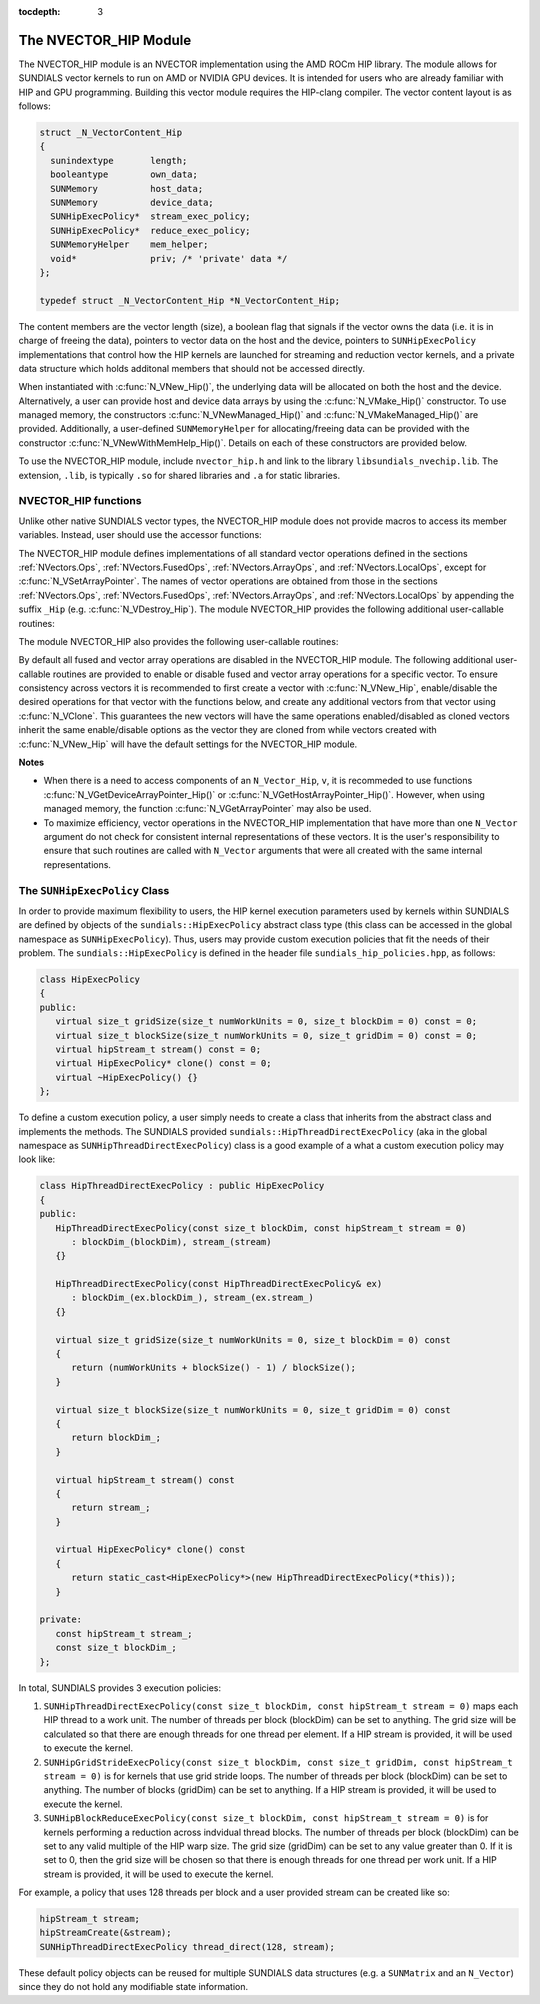 ..
   Programmer(s): Cody J. Balos @ LLNL
   ----------------------------------------------------------------
   SUNDIALS Copyright Start
   Copyright (c) 2002-2020, Lawrence Livermore National Security
   and Southern Methodist University.
   All rights reserved.

   See the top-level LICENSE and NOTICE files for details.

   SPDX-License-Identifier: BSD-3-Clause
   SUNDIALS Copyright End
   ----------------------------------------------------------------

:tocdepth: 3


.. _NVectors.HIP:

The NVECTOR_HIP Module
======================================

The NVECTOR_HIP module is an NVECTOR implementation using the AMD ROCm HIP
library. The module allows for SUNDIALS vector kernels to run on AMD or NVIDIA
GPU devices. It is intended for users who are already familiar with HIP and GPU
programming. Building this vector module requires the HIP-clang compiler. The
vector content layout is as follows:

.. code-block:: c++

   struct _N_VectorContent_Hip
   {
     sunindextype       length;
     booleantype        own_data;
     SUNMemory          host_data;
     SUNMemory          device_data;
     SUNHipExecPolicy*  stream_exec_policy;
     SUNHipExecPolicy*  reduce_exec_policy;
     SUNMemoryHelper    mem_helper;
     void*              priv; /* 'private' data */
   };

   typedef struct _N_VectorContent_Hip *N_VectorContent_Hip;


The content members are the vector length (size), a boolean flag that signals if
the vector owns the data (i.e. it is in charge of freeing the data), pointers to
vector data on the host and the device, pointers to ``SUNHipExecPolicy``
implementations that control how the HIP kernels are launched for streaming and
reduction vector kernels, and a private data structure which holds additonal members
that should not be accessed directly.

When instantiated with :c:func:`N_VNew_Hip()`, the underlying data will be
allocated on both the host and the device. Alternatively, a user can provide
host and device data arrays by using the :c:func:`N_VMake_Hip()` constructor.
To use managed memory, the constructors :c:func:`N_VNewManaged_Hip()` and
:c:func:`N_VMakeManaged_Hip()` are provided. Additionally, a user-defined
``SUNMemoryHelper`` for allocating/freeing data can be provided with the
constructor :c:func:`N_VNewWithMemHelp_Hip()`. Details on each of these
constructors are provided below.

To use the NVECTOR_HIP module, include ``nvector_hip.h`` and link to
the library ``libsundials_nvechip.lib``. The extension, ``.lib``, is
typically ``.so`` for shared libraries and ``.a`` for static libraries.


NVECTOR_HIP functions
-----------------------------------

Unlike other native SUNDIALS vector types, the NVECTOR_HIP module does not
provide macros to access its member variables. Instead, user should use the
accessor functions:


.. c:function:: realtype* N_VGetHostArrayPointer_Hip(N_Vector v)

   This function returns pointer to the vector data on the host.


.. c:function:: realtype* N_VGetDeviceArrayPointer_Hip(N_Vector v)

   This function returns pointer to the vector data on the device.


.. c:function:: booleantype N_VIsManagedMemory_Hip(N_Vector v)

   This function returns a boolean flag indiciating if the vector
   data array is in managed memory or not.


The NVECTOR_HIP module defines implementations of all standard vector
operations defined in the sections :ref:`NVectors.Ops`, :ref:`NVectors.FusedOps`,
:ref:`NVectors.ArrayOps`, and :ref:`NVectors.LocalOps`, except for
:c:func:`N_VSetArrayPointer`.
The names of vector operations are obtained from those in the sections
:ref:`NVectors.Ops`, :ref:`NVectors.FusedOps`, :ref:`NVectors.ArrayOps`, and
:ref:`NVectors.LocalOps` by appending the suffix ``_Hip``
(e.g. :c:func:`N_VDestroy_Hip`).  The module NVECTOR_HIP provides the
following additional user-callable routines:



.. c:function:: N_Vector N_VNew_Hip(sunindextype length)

   This function creates and allocates memory for a HIP ``N_Vector``.
   The vector data array is allocated on both the host and device.


.. c:function:: N_Vector N_VNewManaged_Hip(sunindextype vec_length)

   This function creates and allocates memory for a HIP
   ``N_Vector``. The vector data array is allocated in managed memory.


.. c:function:: N_Vector N_VNewWithMemHelp_Hip(sunindextype length, booleantype use_managed_mem, SUNMemoryHelper helper)

   This function creates a new HIP ``N_Vector`` with a user-supplied
   SUNMemoryHelper for allocating/freeing memory.


.. c:function:: N_Vector N_VNewEmpty_Hip(sunindextype vec_length)

   This function creates a new HIP ``N_Vector`` where the members of the content
   structure have not been allocated. This utility function is used by the
   other constructors to create a new vector.


.. c:function:: N_Vector N_VMake_Hip(sunindextype vec_length, realtype *h_vdata, realtype *d_vdata)


   This function creates a HIP ``N_Vector`` with user-supplied vector data arrays
   for the host and the device.


.. c:function:: N_Vector N_VMakeManaged_Hip(sunindextype vec_length, realtype *vdata)

   This function creates a HIP ``N_Vector`` with a user-supplied
   managed memory data array.



The module NVECTOR_HIP also provides the following user-callable routines:

.. c:function:: void N_VSetKernelExecPolicy_Hip(N_Vector v, SUNHipExecPolicy* stream_exec_policy, SUNHipExecPolicy* reduce_exec_policy)

   This function sets the execution policies which control the kernel parameters
   utilized when launching the streaming and reduction HIP kernels. By default
   the vector is setup to use the ``SUNHipThreadDirectExecPolicy`` and
   ``SUNHipBlockReduceExecPolicy``. Any custom execution policy for reductions
   must ensure that the grid dimensions (number of thread blocks) is a multiple
   of the HIP warp size (32 for NVIDIA GPUs, 64 for AMD GPUs). See section
   :ref:`NVectors.HIP.SUNHipExecPolicy` below for more information about the
   ``SUNHipExecPolicy`` class.

   .. note::

      Note: All vectors used in a single instance of a SUNDIALS package must use
      the same execution policy. It is **strongly recommended** that this
      function is called immediately after constructing the vector, and any
      subsequent vector be created by cloning to ensure consistent execution
      policies across vectors*


.. c:function:: realtype* N_VCopyToDevice_Hip(N_Vector v)

   This function copies host vector data to the device.


.. c:function:: realtype* N_VCopyFromDevice_Hip(N_Vector v)

   This function copies vector data from the device to the host.


.. c:function:: void N_VPrint_Hip(N_Vector v)

   This function prints the content of a HIP vector to ``stdout``.


.. c:function:: void N_VPrintFile_Hip(N_Vector v, FILE *outfile)

   This function prints the content of a HIP vector to ``outfile``.


By default all fused and vector array operations are disabled in the NVECTOR_HIP
module. The following additional user-callable routines are provided to
enable or disable fused and vector array operations for a specific vector. To
ensure consistency across vectors it is recommended to first create a vector
with :c:func:`N_VNew_Hip`, enable/disable the desired operations for that vector
with the functions below, and create any additional vectors from that vector
using :c:func:`N_VClone`. This guarantees the new vectors will have the same
operations enabled/disabled as cloned vectors inherit the same enable/disable
options as the vector they are cloned from while vectors created with
:c:func:`N_VNew_Hip` will have the default settings for the NVECTOR_HIP module.

.. c:function:: int N_VEnableFusedOps_Hip(N_Vector v, booleantype tf)

   This function enables (``SUNTRUE``) or disables (``SUNFALSE``) all fused and
   vector array operations in the HIP vector. The return value is ``0`` for
   success and ``-1`` if the input vector or its ``ops`` structure are ``NULL``.

.. c:function:: int N_VEnableLinearCombination_Hip(N_Vector v, booleantype tf)

   This function enables (``SUNTRUE``) or disables (``SUNFALSE``) the linear
   combination fused operation in the HIP vector. The return value is ``0`` for
   success and ``-1`` if the input vector or its ``ops`` structure are ``NULL``.

.. c:function:: int N_VEnableScaleAddMulti_Hip(N_Vector v, booleantype tf)

   This function enables (``SUNTRUE``) or disables (``SUNFALSE``) the scale and
   add a vector to multiple vectors fused operation in the HIP vector. The
   return value is ``0`` for success and ``-1`` if the input vector or its
   ``ops`` structure are ``NULL``.

.. c:function:: int N_VEnableDotProdMulti_Hip(N_Vector v, booleantype tf)

   This function enables (``SUNTRUE``) or disables (``SUNFALSE``) the multiple
   dot products fused operation in the HIP vector. The return value is ``0``
   for success and ``-1`` if the input vector or its ``ops`` structure are
   ``NULL``.

.. c:function:: int N_VEnableLinearSumVectorArray_Hip(N_Vector v, booleantype tf)

   This function enables (``SUNTRUE``) or disables (``SUNFALSE``) the linear sum
   operation for vector arrays in the HIP vector. The return value is ``0`` for
   success and ``-1`` if the input vector or its ``ops`` structure are ``NULL``.

.. c:function:: int N_VEnableScaleVectorArray_Hip(N_Vector v, booleantype tf)

   This function enables (``SUNTRUE``) or disables (``SUNFALSE``) the scale
   operation for vector arrays in the HIP vector. The return value is ``0`` for
   success and ``-1`` if the input vector or its ``ops`` structure are ``NULL``.

.. c:function:: int N_VEnableConstVectorArray_Hip(N_Vector v, booleantype tf)

   This function enables (``SUNTRUE``) or disables (``SUNFALSE``) the const
   operation for vector arrays in the HIP vector. The return value is ``0`` for
   success and ``-1`` if the input vector or its ``ops`` structure are ``NULL``.

.. c:function:: int N_VEnableWrmsNormVectorArray_Hip(N_Vector v, booleantype tf)

   This function enables (``SUNTRUE``) or disables (``SUNFALSE``) the WRMS norm
   operation for vector arrays in the HIP vector. The return value is ``0`` for
   success and ``-1`` if the input vector or its ``ops`` structure are ``NULL``.

.. c:function:: int N_VEnableWrmsNormMaskVectorArray_Hip(N_Vector v, booleantype tf)

   This function enables (``SUNTRUE``) or disables (``SUNFALSE``) the masked WRMS
   norm operation for vector arrays in the HIP vector. The return value is
   ``0`` for success and ``-1`` if the input vector or its ``ops`` structure are
   ``NULL``.

.. c:function:: int N_VEnableScaleAddMultiVectorArray_Hip(N_Vector v, booleantype tf)

   This function enables (``SUNTRUE``) or disables (``SUNFALSE``) the scale and
   add a vector array to multiple vector arrays operation in the HIP vector. The
   return value is ``0`` for success and ``-1`` if the input vector or its
   ``ops`` structure are ``NULL``.

.. c:function:: int N_VEnableLinearCombinationVectorArray_Hip(N_Vector v, booleantype tf)

   This function enables (``SUNTRUE``) or disables (``SUNFALSE``) the linear
   combination operation for vector arrays in the HIP vector. The return value
   is ``0`` for success and ``-1`` if the input vector or its ``ops`` structure
   are ``NULL``.


**Notes**

* When there is a need to access components of an ``N_Vector_Hip``, ``v``,
  it is recommeded to use functions :c:func:`N_VGetDeviceArrayPointer_Hip()` or
  :c:func:`N_VGetHostArrayPointer_Hip()`. However, when using managed memory,
  the function :c:func:`N_VGetArrayPointer` may also be used.

* To maximize efficiency, vector operations in the NVECTOR_HIP implementation
  that have more than one ``N_Vector`` argument do not check for
  consistent internal representations of these vectors. It is the user's
  responsibility to ensure that such routines are called with ``N_Vector``
  arguments that were all created with the same internal representations.


.. _NVectors.HIP.SUNHipExecPolicy:

The ``SUNHipExecPolicy`` Class
--------------------------------


In order to provide maximum flexibility to users, the HIP kernel execution parameters used
by kernels within SUNDIALS are defined by objects of the ``sundials::HipExecPolicy``
abstract class type (this class can be accessed in the global namespace as ``SUNHipExecPolicy``).
Thus, users may provide custom execution policies that fit the needs of their problem. The
``sundials::HipExecPolicy`` is defined in the header file ``sundials_hip_policies.hpp``,
as follows:

.. code-block:: c++

   class HipExecPolicy
   {
   public:
      virtual size_t gridSize(size_t numWorkUnits = 0, size_t blockDim = 0) const = 0;
      virtual size_t blockSize(size_t numWorkUnits = 0, size_t gridDim = 0) const = 0;
      virtual hipStream_t stream() const = 0;
      virtual HipExecPolicy* clone() const = 0;
      virtual ~HipExecPolicy() {}
   };


To define a custom execution policy, a user simply needs to create a class that inherits from
the abstract class and implements the methods. The SUNDIALS provided
``sundials::HipThreadDirectExecPolicy`` (aka in the global namespace as
``SUNHipThreadDirectExecPolicy``) class is a good example of a what a custom execution policy
may look like:

.. code-block:: c++

   class HipThreadDirectExecPolicy : public HipExecPolicy
   {
   public:
      HipThreadDirectExecPolicy(const size_t blockDim, const hipStream_t stream = 0)
         : blockDim_(blockDim), stream_(stream)
      {}

      HipThreadDirectExecPolicy(const HipThreadDirectExecPolicy& ex)
         : blockDim_(ex.blockDim_), stream_(ex.stream_)
      {}

      virtual size_t gridSize(size_t numWorkUnits = 0, size_t blockDim = 0) const
      {
         return (numWorkUnits + blockSize() - 1) / blockSize();
      }

      virtual size_t blockSize(size_t numWorkUnits = 0, size_t gridDim = 0) const
      {
         return blockDim_;
      }

      virtual hipStream_t stream() const
      {
         return stream_;
      }

      virtual HipExecPolicy* clone() const
      {
         return static_cast<HipExecPolicy*>(new HipThreadDirectExecPolicy(*this));
      }

   private:
      const hipStream_t stream_;
      const size_t blockDim_;
   };


In total, SUNDIALS provides 3 execution policies:


1. ``SUNHipThreadDirectExecPolicy(const size_t blockDim, const hipStream_t stream = 0)``
   maps each HIP thread to a work unit. The number of threads per block (blockDim) can be set
   to anything. The grid size will be calculated so that there are enough threads for one
   thread per element. If a HIP stream is provided, it will be used to execute the kernel.

2. ``SUNHipGridStrideExecPolicy(const size_t blockDim, const size_t gridDim, const hipStream_t stream = 0)``
   is for kernels that use grid stride loops. The number of threads per block (blockDim)
   can be set to anything. The number of blocks (gridDim) can be set to anything. If a
   HIP stream is provided, it will be used to execute the kernel.

3. ``SUNHipBlockReduceExecPolicy(const size_t blockDim, const hipStream_t stream = 0)``
   is for kernels performing a reduction across indvidual thread blocks. The number of threads
   per block (blockDim) can be set to any valid multiple of the HIP warp size. The grid size
   (gridDim) can be set to any value greater than 0. If it is set to 0, then the grid size
   will be chosen so that there is enough threads for one thread per work unit. If a
   HIP stream is provided, it will be used to execute the kernel.


For example, a policy that uses 128 threads per block and a user provided stream can be
created like so:

.. code-block:: c++

   hipStream_t stream;
   hipStreamCreate(&stream);
   SUNHipThreadDirectExecPolicy thread_direct(128, stream);


These default policy objects can be reused for multiple SUNDIALS data structures
(e.g. a ``SUNMatrix`` and an ``N_Vector``) since they do not hold any modifiable
state information.
